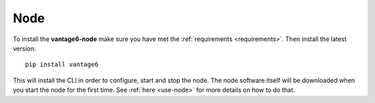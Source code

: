 
.. _install-node:

Node
----

To install the **vantage6-node** make sure you have met the
:ref:`requirements <requirements>`. Then install the latest version:

::

   pip install vantage6

This will install the CLI in order to configure, start and stop the node. The
node software itself will be downloaded when you start the node for the first
time. See :ref:`here <use-node>` for more details on how to do that.

